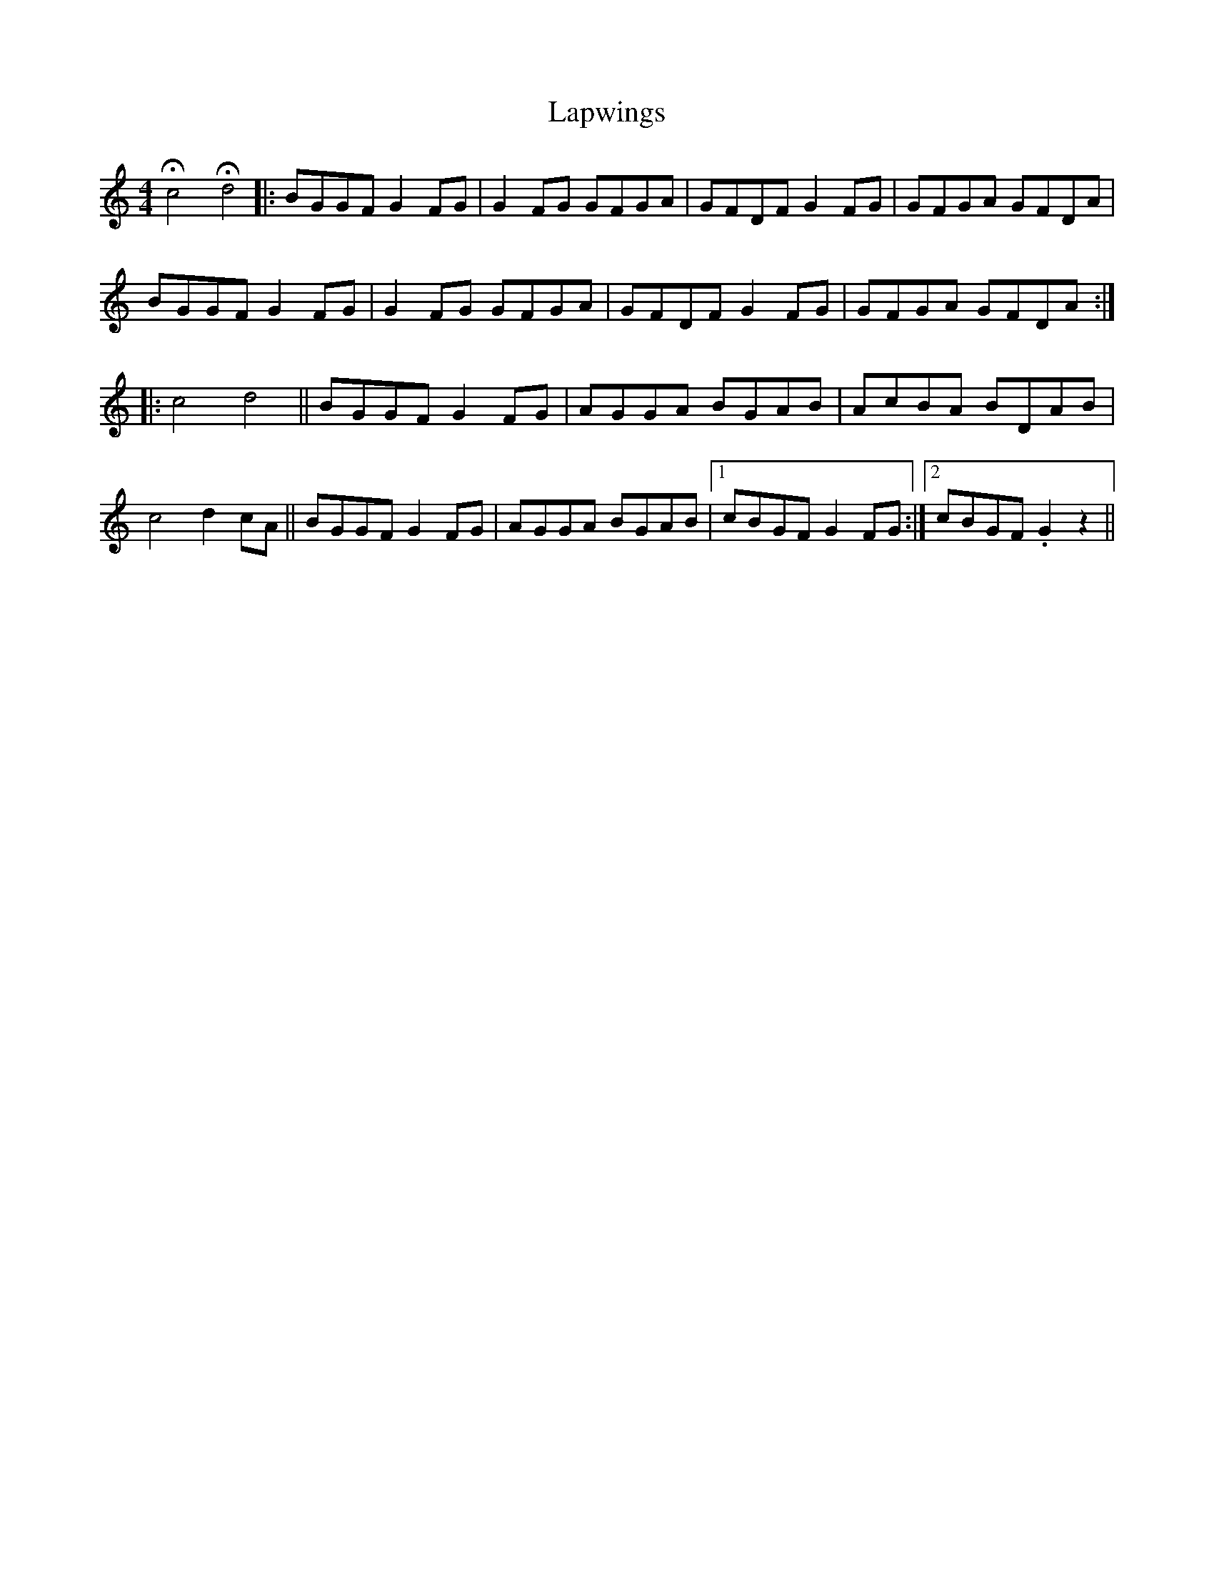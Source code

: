 X: 22822
T: Lapwings
R: reel
M: 4/4
K: Gmixolydian
Hc4 Hd4|:BGGF G2FG|G2FG GFGA|GFDF G2FG|GFGA GFDA|
BGGF G2FG|G2FG GFGA|GFDF G2FG|GFGA GFDA:|
|:c4 d4||BGGF G2FG|AGGA BGAB|AcBA BDAB|
c4 d2cA||BGGF G2FG|AGGA BGAB|1 cBGF G2FG:|2 cBGF .G2 z2||


